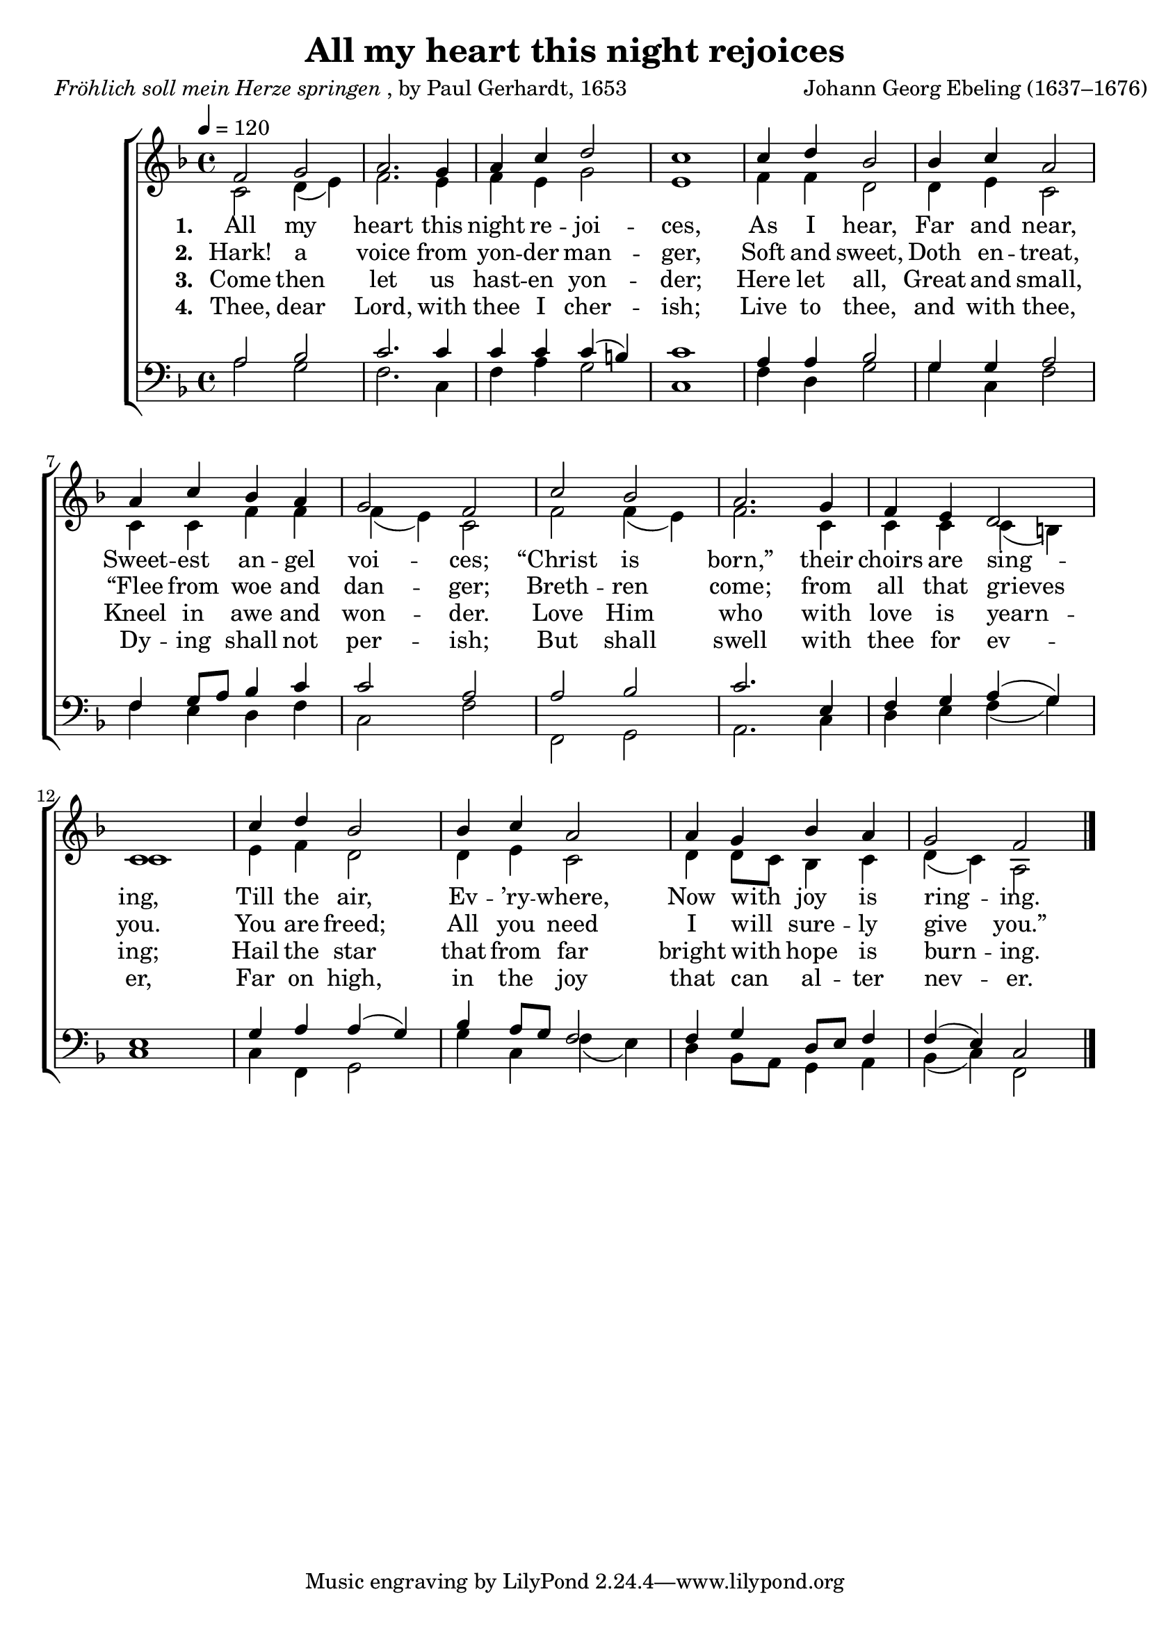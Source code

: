 ﻿\version "2.14.2"

songTitle = "All my heart this night rejoices"
songPoet = \markup{\italic{Fröhlich soll mein Herze springen}, by Paul Gerhardt, 1653}
songTranslator = \markup{Translated by Catherine Winkworth, 1858}
tuneComposer = \markup{Johann Georg Ebeling (1637–1676)}
tuneSource = \markup{from \italic{CantateDomino.org}}

global = {
    \key f \major
    \time 4/4
    \autoBeamOff
    \tempo 4 = 120
}

sopMusic = \relative c' {
  f2 g |
  a2. g4 |
  a c d2 |
  c1 | 
  c4 d bes2 |
  bes4 c a2 |
  
  a4 c bes a |
  g2 f | 
  c' bes |
  a2. g4 |
  f e d2 |
  c1 | 
  
  c'4 d bes2 |
  bes4 c a2 |
  a4 g bes a |
  g2 f2 \bar "|."
}
sopWords = \lyricmode {
  
}

altoMusic = \relative c' {
  c2 d4( e) |
  f2. e4 |
  f e g2 |
  e1 |
  f4 f d2 |
  d4 e c2 |
  
  c4 c f f |
  f( e) c2 |
  f f4( e) |
  f2. c4 |
  c c c( b) |
  c1 |
  
  e4 f d2 |
  d4 e c2 |
  d4 d8[ c] bes4 c |
  d( c) a2 \bar "|."
}
altoWords = \lyricmode {
  
  \set stanza = #"1. "
  All my heart this night re -- joi -- ces,
  As I hear, Far and near,
  Sweet -- est an -- gel voi -- ces;
  “Christ is born,” their choirs are sing -- ing,
  \set associatedVoice = "sopranos"
  Till the air, Ev -- ’ry -- where,
  \unset associatedVoice
  Now with joy is ring -- ing.
}
altoWordsII = \lyricmode {
  
  \set stanza = #"2. "
  Hark! a voice from yon -- der man -- ger,
  Soft and sweet, Doth en -- treat,
  “Flee from woe and dan -- ger;
  Breth -- ren come; from all that grieves you.
  \set associatedVoice = "sopranos"
  You are freed; All you need
  \unset associatedVoice
  I will sure -- ly give you.”
}
altoWordsIII = \lyricmode {
  
  \set stanza = #"3. "
  Come then let us hast -- en yon -- der;
  Here let all, Great and small,
  Kneel in awe and won -- der.
  Love Him who with love is yearn -- ing;
  \set associatedVoice = "sopranos"
  Hail the star that from far
  \unset associatedVoice
  bright with hope is burn -- ing.
}
altoWordsIV = \lyricmode {
  
  \set stanza = #"4. "
  Thee, dear Lord, with thee I cher -- ish;
  Live to thee, and with thee, Dy -- ing shall not per -- ish;
  But shall swell with thee for ev -- er,
  \set associatedVoice = "sopranos"
  Far on high, in the joy
  \unset associatedVoice
  that can al -- ter nev -- er.
}

tenorMusic = \relative c' {
  a2 bes |
  c2. c4 |
  c c c( b) |
  c1 |
  a4 a bes2 |
  g4 g a2 |
  
  f4 g8[ a] bes4 c |
  c2 a |
  a bes |
  c2. e,4 |
  f g a( g) |
  e1 |
  g4 a a( g) |
  bes a8[ g] f2 |
  f4 g d8[ e] f4 |
  f( e) c2 \bar "|."
}
tenorWords = \lyricmode {

}

bassMusic = \relative c' {
  a2 g |
  f2. c4 |
  f a g2 |
  c,1 |
  f4 d g2 |
  g4 c, f2 |
  
  f4 e d f |
  c2 f |
  f, g |
  a2. c4 |
  d e f( g) |
  c,1 |
  
  c4 f, g2 |
  g'4 c, f( e) |
  d bes8[ a] g4 a |
  bes( c) f,2 \bar "|."
}

\bookpart { 
\header {
  title = \songTitle
  poet = \songPoet
  translator = \songTranslator
  composer = \tuneComposer
  source = \tuneSource
}
\score {
  <<
   \new ChoirStaff <<
    \new Staff = women <<
      \new Voice = "sopranos" { \voiceOne << \global \sopMusic >> }
      \new Voice = "altos" { \voiceTwo << \global \altoMusic >> }
    >>
   \new Staff = men <<
      \clef bass
      \new Voice = "tenors" { \voiceOne << \global \tenorMusic >> }
      \new Voice = "basses" { \voiceTwo << \global \bassMusic >> }
    >>
    \new Lyrics \with { alignAboveContext = #"women" \override VerticalAxisGroup #'nonstaff-relatedstaff-spacing = #'((basic-distance . 1))} \lyricsto "sopranos" \sopWords
    \new Lyrics = "altosIV"  \with { alignBelowContext = #"women" } \lyricsto "basses" \altoWordsIV
    \new Lyrics = "altosIII"  \with { alignBelowContext = #"women" } \lyricsto "basses" \altoWordsIII
    \new Lyrics = "altosII"  \with { alignBelowContext = #"women" } \lyricsto "basses" \altoWordsII
    \new Lyrics = "altos"  \with { alignBelowContext = #"women" \override VerticalAxisGroup #'nonstaff-relatedstaff-spacing = #'((basic-distance . 1)) } \lyricsto "basses" \altoWords
    \new Lyrics \with { alignAboveContext = #"men" \override VerticalAxisGroup #'nonstaff-relatedstaff-spacing = #'((basic-distance . 1)) } \lyricsto "tenors" \tenorWords
  >>
  >>
  \layout { }

    \midi {
        \set Staff.midiInstrument = "flute" 
        \context {
            \Staff \remove "Staff_performer"
        }
        \context {
            \Voice \consists "Staff_performer"
        }
    }
}
}




